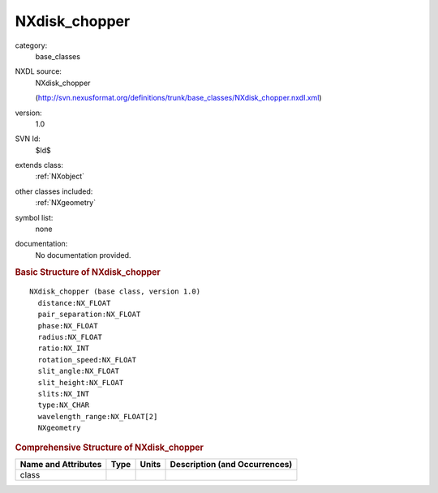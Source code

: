 ..  _NXdisk_chopper:

##############
NXdisk_chopper
##############

.. index::  ! . NXDL base_classes; NXdisk_chopper

category:
    base_classes

NXDL source:
    NXdisk_chopper
    
    (http://svn.nexusformat.org/definitions/trunk/base_classes/NXdisk_chopper.nxdl.xml)

version:
    1.0

SVN Id:
    $Id$

extends class:
    :ref:`NXobject`

other classes included:
    :ref:`NXgeometry`

symbol list:
    none

documentation:
    No documentation provided.


.. rubric:: Basic Structure of **NXdisk_chopper**

::

    NXdisk_chopper (base class, version 1.0)
      distance:NX_FLOAT
      pair_separation:NX_FLOAT
      phase:NX_FLOAT
      radius:NX_FLOAT
      ratio:NX_INT
      rotation_speed:NX_FLOAT
      slit_angle:NX_FLOAT
      slit_height:NX_FLOAT
      slits:NX_INT
      type:NX_CHAR
      wavelength_range:NX_FLOAT[2]
      NXgeometry
    

.. rubric:: Comprehensive Structure of **NXdisk_chopper**


=====================  ========  =========  ===================================
Name and Attributes    Type      Units      Description (and Occurrences)
=====================  ========  =========  ===================================
class                  ..        ..         ..
=====================  ========  =========  ===================================
        